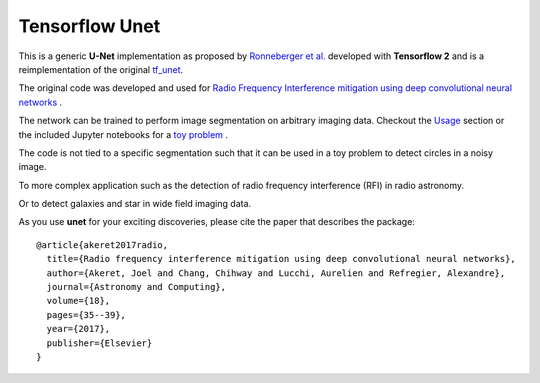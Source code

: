 =============================
Tensorflow Unet
=============================

.. image:: https://readthedocs.org/projects/u-net/badge/?version=latest
        :target: https://u-net.readthedocs.io/en/latest/?badge=latest
        :alt: Documentation Status

.. image:: http://img.shields.io/badge/arXiv-1609.09077-orange.svg?style=flat
        :target: http://arxiv.org/abs/1609.09077

.. image:: https://img.shields.io/badge/ascl-1611.002-blue.svg?colorB=262255
        :target: http://ascl.net/1611.002

.. image:: https://mybinder.org/badge.svg
        :target: https://mybinder.org/v2/gh/jakeret/unet/master?filepath=notebooks%2Fcicles.ipynb


This is a generic **U-Net** implementation as proposed by `Ronneberger et al. <https://arxiv.org/pdf/1505.04597.pdf>`_ developed with **Tensorflow 2** and is a reimplementation of the original `tf_unet <https://github.com/jakeret/tf_unet>`_.

The original code was developed and used for `Radio Frequency Interference mitigation using deep convolutional neural networks <http://arxiv.org/abs/1609.09077>`_ .

The network can be trained to perform image segmentation on arbitrary imaging data. Checkout the `Usage <http://unet.readthedocs.io/en/latest/usage.html>`_ section or the included Jupyter notebooks for a `toy problem <https://github.com/jakeret/unet/blob/master/notebooks/circles.ipynb>`_ .

The code is not tied to a specific segmentation such that it can be used in a toy problem to detect circles in a noisy image.

.. image:: https://raw.githubusercontent.com/jakeret/unet/master/docs/toy_problem.png
   :alt: Segmentation of a toy problem.
   :align: center

To more complex application such as the detection of radio frequency interference (RFI) in radio astronomy.

.. image:: https://raw.githubusercontent.com/jakeret/unet/master/docs/rfi.png
   :alt: Segmentation of RFI in radio data.
   :align: center

Or to detect galaxies and star in wide field imaging data.

.. image:: https://raw.githubusercontent.com/jakeret/unet/master/docs/galaxies.png
   :alt: Segmentation of a galaxies.
   :align: center


As you use **unet** for your exciting discoveries, please cite the paper that describes the package::


	@article{akeret2017radio,
	  title={Radio frequency interference mitigation using deep convolutional neural networks},
	  author={Akeret, Joel and Chang, Chihway and Lucchi, Aurelien and Refregier, Alexandre},
	  journal={Astronomy and Computing},
	  volume={18},
	  pages={35--39},
	  year={2017},
	  publisher={Elsevier}
	}
